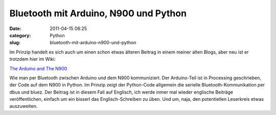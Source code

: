 Bluetooth mit Arduino, N900 und Python
######################################
:date: 2011-04-15 08:25
:category: Python
:slug: bluetooth-mit-arduino-n900-und-python

Im Prinzip handelt es sich auch um einen schon etwas älteren Beitrag in
einem meiner alten Blogs, aber neu ist er trotzdem hier im Wiki:

.. raw:: html

   </p>

`The Arduino and The N900`_

.. raw:: html

   </p>

Wie man per Bluetooth zwischen Arduino und dem N900 kommuniziert. Der
Arduino-Teil ist in Processing geschrieben, der Code auf dem N900 in
Python. Im Prinzip zeigt der Python-Code allgemein die serielle
Bluetooth-Kommunikation per dbus und bluez. Der Beitrag ist in diesem
Fall auf Englisch, ich werde inmer mal wieder englische Beiträge
veröffentlichen, einfach um ein bisserl das Englisch-Schreiben zu üben.
Und um, naja, den potentiellen Leserkreis etwas auszuweiten.

.. raw:: html

   <p>

.. raw:: html

   <script type="text/javascript"></p><p>var flattr_uid = '12306';</p><p>var flattr_tle = 'Bluetooth mit Arduino, N900 und Python';</p><p>var flattr_dsc = 'Im Prinzip handelt es sich auch um einen schon etwas älteren Beitrag in einem meiner alten Blogs, aber neu ist er trotzdem hier im Wiki:The Arduino and The N900Wie man per Bluetooth zwischen Arduino u...';</p><p>var flattr_cat = 'text';</p><p>var flattr_lng = 'de_DE';</p><p>var flattr_tag = 'Python, Bluetooth, Arduino, Processing';</p><p>var flattr_url = 'http://www.dasskript.com/blogposts/87';</p><p>var flattr_btn = 'compact';</p><p></script>

.. raw:: html

   </p>

.. raw:: html

   <p>

.. raw:: html

   <script src="http://api.flattr.com/button/load.js" type="text/javascript"></script>

.. raw:: html

   </p>

.. raw:: html

   </p>

.. _The Arduino and The N900: http://www.dasskript.com/wiki/the_arduino_and_the_n900
